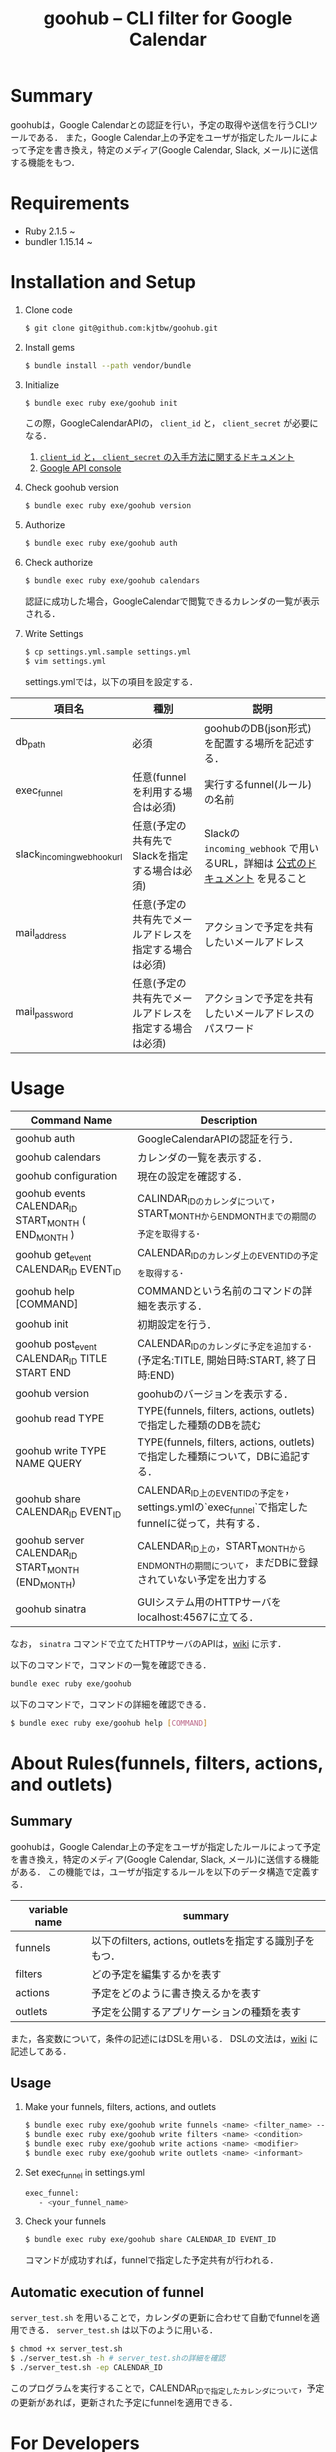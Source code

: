 #+TITLE: goohub -- CLI filter for Google Calendar

* Summary
goohubは，Google Calendarとの認証を行い，予定の取得や送信を行うCLIツールである．
また，Google Calendar上の予定をユーザが指定したルールによって予定を書き換え，特定のメディア(Google Calendar, Slack, メール)に送信する機能をもつ．

* Requirements
+ Ruby 2.1.5 ~
+ bundler 1.15.14 ~

* Installation and Setup
1. Clone code
 #+BEGIN_SRC sh
 $ git clone git@github.com:kjtbw/goohub.git
 #+END_SRC

2. Install gems
 #+BEGIN_SRC sh
 $ bundle install --path vendor/bundle
 #+END_SRC

3. Initialize
 #+BEGIN_SRC sh
 $ bundle exec ruby exe/goohub init
 #+END_SRC
 この際，GoogleCalendarAPIの， =client_id= と， =client_secret= が必要になる．
    1. [[https://developers.google.com/adwords/api/docs/guides/authentication?hl=ja#installed][ =client_id= と， =client_secret= の入手方法に関するドキュメント]]
    2. [[https://console.developers.google.com][Google API console]]
4. Check goohub version
 #+BEGIN_SRC sh
 $ bundle exec ruby exe/goohub version
 #+END_SRC

5. Authorize
 #+BEGIN_SRC sh
 $ bundle exec ruby exe/goohub auth
 #+END_SRC

6. Check authorize
 #+BEGIN_SRC sh
 $ bundle exec ruby exe/goohub calendars
 #+END_SRC
 認証に成功した場合，GoogleCalendarで閲覧できるカレンダの一覧が表示される．
7. Write Settings
   #+BEGIN_SRC sh
 $ cp settings.yml.sample settings.yml
 $ vim settings.yml
   #+END_SRC

   settings.ymlでは，以下の項目を設定する．
| 項目名                     | 種別                                                   | 説明                                                                         |
|----------------------------+--------------------------------------------------------+------------------------------------------------------------------------------|
| db_path                    | 必須                                                   | goohubのDB(json形式)を配置する場所を記述する．                               |
| exec_funnel                | 任意(funnelを利用する場合は必須)                       | 実行するfunnel(ルール)の名前                                                 |
| slack_incoming_webhook_url | 任意(予定の共有先でSlackを指定する場合は必須)          | Slackの =incoming_webhook= で用いるURL，詳細は [[https://api.slack.com/messaging/webhooks][公式のドキュメント]] を見ること |
| mail_address               | 任意(予定の共有先でメールアドレスを指定する場合は必須) | アクションで予定を共有したいメールアドレス                                   |
| mail_password              | 任意(予定の共有先でメールアドレスを指定する場合は必須) | アクションで予定を共有したいメールアドレスのパスワード                                                      |


* Usage
| Command Name                                        | Description                                                                                      |
|-----------------------------------------------------+--------------------------------------------------------------------------------------------------|
| goohub auth                                         | GoogleCalendarAPIの認証を行う．                                                                  |
| goohub calendars                                    | カレンダの一覧を表示する．                                                                       |
| goohub configuration                                | 現在の設定を確認する．                                                                           |
| goohub events CALENDAR_ID START_MONTH ( END_MONTH ) | CALINDAR_IDのカレンダについて，START_MONTHからEND_MONTHまでの期間の予定を取得する．              |
| goohub get_event CALENDAR_ID EVENT_ID               | CALENDAR_IDのカレンダ上のEVENT_IDの予定を取得する．                                              |
| goohub help [COMMAND]                               | COMMANDという名前のコマンドの詳細を表示する．                                                    |
| goohub init                                         | 初期設定を行う．                                                                                 |
| goohub post_event CALENDAR_ID TITLE START END       | CALENDAR_IDのカレンダに予定を追加する．(予定名:TITLE, 開始日時:START, 終了日時:END)              |
| goohub version                                      | goohubのバージョンを表示する．                                                                   |
| goohub read TYPE                                    | TYPE(funnels, filters, actions, outlets)で指定した種類のDBを読む                                 |
| goohub write TYPE NAME QUERY                        | TYPE(funnels, filters, actions, outlets)で指定した種類について，DBに追記する．                   |
| goohub share CALENDAR_ID EVENT_ID                   | CALENDAR_ID上のEVENT_IDの予定を，settings.ymlの`exec_funnel`で指定したfunnelに従って，共有する． |
| goohub server CALENDAR_ID START_MONTH (END_MONTH)   | CALENDAR_ID上の，START_MONTHからEND_MONTHの期間について，まだDBに登録されていない予定を出力する  |
| goohub sinatra                                      | GUIシステム用のHTTPサーバをlocalhost:4567に立てる．                                              |

なお，   =sinatra= コマンドで立てたHTTPサーバのAPIは，[[https://github.com/kjtbw/goohub/wiki/sintara%E3%82%B3%E3%83%9E%E3%83%B3%E3%83%89%E3%81%A7%E7%AB%8B%E3%81%A6%E3%82%8BHTTP%E3%82%B5%E3%83%BC%E3%83%90%E3%81%AB%E3%81%A4%E3%81%84%E3%81%A6][wiki]] に示す．

以下のコマンドで，コマンドの一覧を確認できる．
#+BEGIN_SRC sh
bundle exec ruby exe/goohub
#+END_SRC

以下のコマンドで，コマンドの詳細を確認できる．
#+BEGIN_SRC sh
$ bundle exec ruby exe/goohub help [COMMAND]
#+END_SRC

* About Rules(funnels, filters, actions, and outlets)
** Summary
goohubは，Google Calendar上の予定をユーザが指定したルールによって予定を書き換え，特定のメディア(Google Calendar, Slack, メール)に送信する機能がある．
この機能では，ユーザが指定するルールを以下のデータ構造で定義する．
| variable name | summary                                                 |
|---------------+---------------------------------------------------------|
| funnels       | 以下のfilters, actions, outletsを指定する識別子をもつ． |
| filters       | どの予定を編集するかを表す                              |
| actions       | 予定をどのように書き換えるかを表す                      |
| outlets       | 予定を公開するアプリケーションの種類を表す              |
また，各変数について，条件の記述にはDSLを用いる．
DSLの文法は，[[https://github.com/kjtbw/goohub/wiki/%E3%83%A6%E3%83%BC%E3%82%B6%E3%81%8C%E6%8C%87%E5%AE%9A%E3%81%99%E3%82%8B%E3%83%AB%E3%83%BC%E3%83%AB%E3%81%AE%E5%BD%A2%E5%BC%8F][wiki]] に記述してある．

** Usage
1. Make your funnels, filters, actions, and outlets
   #+BEGIN_SRC sh
　$ bundle exec ruby exe/goohub write funnels <name> <filter_name> --action-name=<action_name> --outlet-name=<outlet_name>
　$ bundle exec ruby exe/goohub write filters <name> <condition>
　$ bundle exec ruby exe/goohub write actions <name> <modifier>
　$ bundle exec ruby exe/goohub write outlets <name> <informant>
   #+END_SRC

2. Set exec_funnel in settings.yml
   #+BEGIN_SRC sh
 exec_funnel:
    - <your_funnel_name>
   #+END_SRC

3. Check your funnels
   #+BEGIN_SRC sh
 $ bundle exec ruby exe/goohub share CALENDAR_ID EVENT_ID
   #+END_SRC
   コマンドが成功すれば，funnelで指定した予定共有が行われる．

** Automatic execution of funnel
    =server_test.sh= を用いることで，カレンダの更新に合わせて自動でfunnelを適用できる．
    =server_test.sh= は以下のように用いる．

    #+BEGIN_SRC sh
 $ chmod +x server_test.sh
 $ ./server_test.sh -h # server_test.shの詳細を確認
 $ ./server_test.sh -ep CALENDAR_ID
    #+END_SRC
    このプログラムを実行することで，CALENDAR_IDで指定したカレンダについて，予定の更新があれば，更新された予定にfunnelを適用できる．

* For Developers
goohubのディレクトリ構成を以下に示す．
#+BEGIN_SRC sh
.
├── Gemfile
├── Gemfile.lock
├── LICENSE.txt
├── README.org
├── Rakefile
├── attic
│   ├── er.png
│   └── er.uml
├── bin
│   ├── console
│   └── setup
├── db
├── exe
│   └── goohub
├── goohub.gemspec
├── lib
│   ├── goohub
│   │   ├── action.rb
│   │   ├── client.rb
│   │   ├── command
│   │   ├── command.rb
│   │   ├── config.rb
│   │   ├── datastore
│   │   ├── datastore.rb
│   │   ├── date_frame.rb
│   │   ├── expression.rb
│   │   ├── filter.rb
│   │   ├── funnel.rb
│   │   ├── outlet.rb
│   │   ├── parser.rb
│   │   ├── resource
│   │   ├── resource.rb
│   │   ├── templates
│   │   └── version.rb
│   └── goohub.rb
├── server_test.sh
├── settings.yml.sample
├── spec
│   ├── goohub_spec.rb
│   └── spec_helper.rb
├── tests
│   ├── action_test.sh
│   ├── dsl
│   │   ├── dsl_test.rb
│   │   ├── expression.rb
│   │   └── parser.rb
│   ├── filter_test.sh
│   └── server_test.sh
#+END_SRC

各ファイルやディレクトリの説明を以下に示す．
| ディレクトリ/ファイル名 | 説明                                                               |
|-------------------------+--------------------------------------------------------------------|
| Gemfile                 | gemの一覧                                                          |
| Gemfile.lock            | 依存関係もすべて含めたgemの一覧                                    |
| LICENSE.txt             | ライセンスに関する文書                                             |
| READEM.org              | このファイル                                                       |
| Rakefile                | Rakeの処理をかいたファイル                                         |
| attic/                  | 雑多なファイル(現在はER図)置き場                                   |
| db/                     | goohubのDB(json形式)置き場                                         |
| exe/                    | 実行ファイル置き場                                                 |
| goohub.gemspec          | gem goohub に関する情報が書かれたファイル                          |
| lib/                    | goohubのライブラリ置き場，クラス定義や，コマンドに関する記述はここ |
| server_test.sh          | goohubをサーバ化するスクリプト                                     |
| settings.yml.sample     | 設定ファイルのサンプル                                             |
| tests/                  | テスト用のスクリプト置き場                                                      |

開発者は，基本的に， =lib= 以下に，クラスやコマンドを追記する形で開発すると考えられる．
いかに， =lib= 以下の詳細な説明を示す．

| ディレクトリ/ファイル名 | 説明                                                                   |
|-------------------------+------------------------------------------------------------------------|
| lib/goohub.rb           | クラスのloadを行う，クラスを追加した場合は，このファイルを更新すること |
| lib/goohub/             | クラスやコマンドの定義がされたファイル置き場                           |
| lib/goohub/*.rb         | クラスの定義がされたファイル                                           |
| lib/goohub/command/     | コマンドの定義がされたファイル置き場                                   |
| lib/goohub/datastore/   | DBに関するクラスの定義がされたファイル置き場                           |
| lib/goohub/resource/    | resource(calendar, event)の定義がされたファイル置き場                  |
| lib/goohub/templetes/   | 設定ファイルのテンプレートの定義がされたファイル置き場                 |

また，各コマンドにおいて，Google カレンダーとの認証を行なったオブジェクトは， =@client= なので，これを利用すると，簡単に Googel Calendar API を利用できる．
